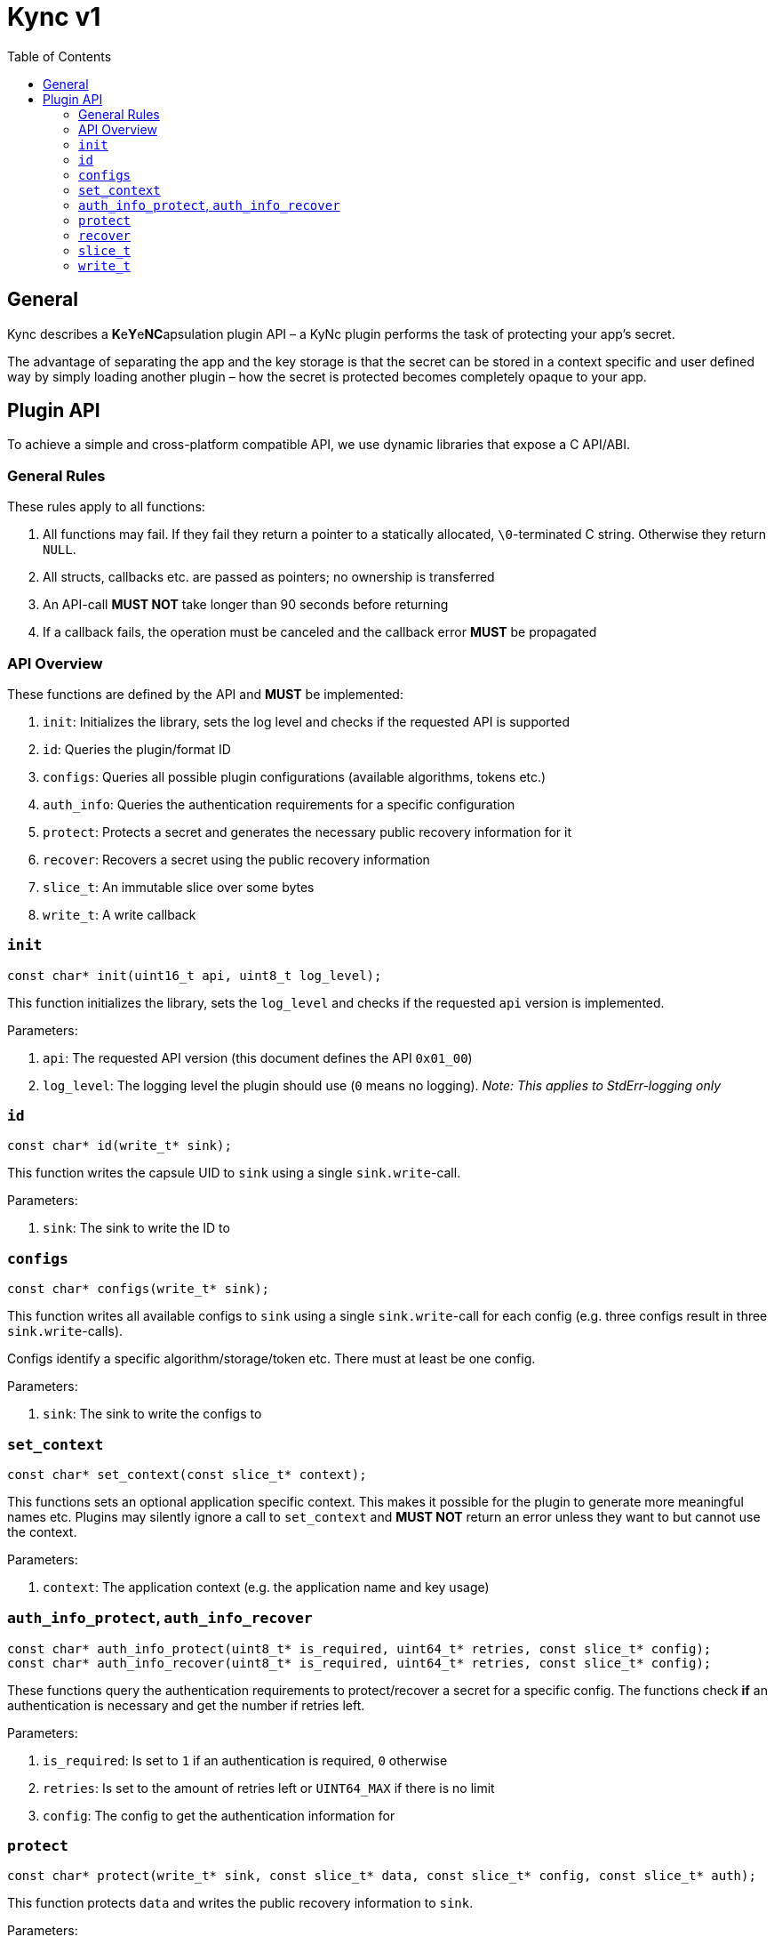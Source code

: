 = Kync v1
:toc:


== General
Kync describes a **K**e**Y**e**NC**apsulation plugin API – a KyNc plugin performs the task of
protecting your app's secret.

The advantage of separating the app and the key storage is that the secret can be stored in a
context specific and user defined way by simply loading another plugin – how the secret is protected
becomes completely opaque to your app.


== Plugin API
To achieve a simple and cross-platform compatible API, we use dynamic libraries that expose a C
API/ABI.


=== General Rules
These rules apply to all functions:

. All functions may fail. If they fail they return a pointer to a statically allocated,
  `\0`-terminated C string. Otherwise they return `NULL`.

. All structs, callbacks etc. are passed as pointers; no ownership is transferred

. An API-call *MUST NOT* take longer than 90 seconds before returning

. If a callback fails, the operation must be canceled and the callback error *MUST* be propagated


=== API Overview
These functions are defined by the API and *MUST* be implemented:

. `init`: Initializes the library, sets the log level and checks if the requested API is supported

. `id`: Queries the plugin/format ID

. `configs`: Queries all possible plugin configurations (available algorithms, tokens etc.)

. `auth_info`: Queries the authentication requirements for a specific configuration

. `protect`: Protects a secret and generates the necessary public recovery information for it

. `recover`: Recovers a secret using the public recovery information

. `slice_t`: An immutable slice over some bytes

. `write_t`: A write callback


=== `init`
[source,cpp]
----
const char* init(uint16_t api, uint8_t log_level);
----

This function initializes the library, sets the `log_level` and checks if the requested `api`
version is implemented.

Parameters:

. `api`: The requested API version (this document defines the API `0x01_00`)

. `log_level`: The logging level the plugin should use (`0` means no logging). _Note: This applies
  to StdErr-logging only_


=== `id`
[source,cpp]
----
const char* id(write_t* sink);
----

This function writes the capsule UID to `sink` using a single `sink.write`-call.

Parameters:

. `sink`: The sink to write the ID to


=== `configs`
[source,cpp]
----
const char* configs(write_t* sink);
----

This function writes all available configs to `sink` using a single `sink.write`-call for each
config (e.g. three configs result in three `sink.write`-calls).

Configs identify a specific algorithm/storage/token etc. There must at least be one config.

Parameters:

. `sink`: The sink to write the configs to


=== `set_context`
[source,cpp]
----
const char* set_context(const slice_t* context);
----

This functions sets an optional application specific context. This makes it possible for the plugin
to generate more meaningful names etc. Plugins may silently ignore a call to `set_context` and
*MUST NOT* return an error unless they want to but cannot use the context.

Parameters:

. `context`: The application context (e.g. the application name and key usage)


=== `auth_info_protect`, `auth_info_recover`
[source,cpp]
----
const char* auth_info_protect(uint8_t* is_required, uint64_t* retries, const slice_t* config);
const char* auth_info_recover(uint8_t* is_required, uint64_t* retries, const slice_t* config);
----

These functions query the authentication requirements to protect/recover a secret for a specific
config. The functions check *if* an authentication is necessary and get the number if retries left.

Parameters:

. `is_required`: Is set to `1` if an authentication is required, `0` otherwise

. `retries`: Is set to the amount of retries left or `UINT64_MAX` if there is no limit

. `config`: The config to get the authentication information for


=== `protect`
[source,cpp]
----
const char* protect(write_t* sink, const slice_t* data, const slice_t* config, const slice_t* auth);
----

This function protects `data` and writes the public recovery information to `sink`.

Parameters:

. `sink`: The sink to write the public recovery information to

. `data`: The secret data to protect

. `config`: The configuration to use

. `auth`: The authentication information or `NULL` if no authentication attempt should be performed


=== `recover`
[source,cpp]
----
const char* recover(write_t* sink, const slice_t* data, const slice_t* auth);
----

This recovers a secret from the recovery `data` and writes it to `sink`.

Parameters:

. `sink`: The sink to write the public recovery information to

. `data`: The secret data to protect

. `auth`: The authentication information or `NULL` if no authentication attempt should be performed


=== `slice_t`
[source,cpp]
----
typedef struct slice_t slice_t;
/// A slice over some data
struct slice_t {
	/// The data
	const uint8_t* ptr;
	/// The data length
	const size_t len;
};
----

An immutable slice over some data.

Fields:

. `ptr`: A pointer to the data

. `len`: The length of the data


=== `write_t`
[source,cpp]
----
typedef struct write_t write_t;
/// A write callback
struct write_t {
	/// An opaque handle to the data sink
	void* handle;
	/// Pushes a segment to `handle` and returns `NULL` on success or a pointer to a static error
	/// description
	const char* (*write)(void* handle, const slice_t* data);
};
----

A write callback to write some data to an opaque handle. The write function may be called multiple
times – either to split the data into different logical segments (e.g. <<configs>>) or just because
the data is not available at once (e.g. <<protect>> and <<recover>>).

Fields:

. `handle`: A pointer to an opaque handle

. `write`: A pointer to a write implementation that writes `data` to `handle` and returns `NULL` on
  success or an error pointer on error